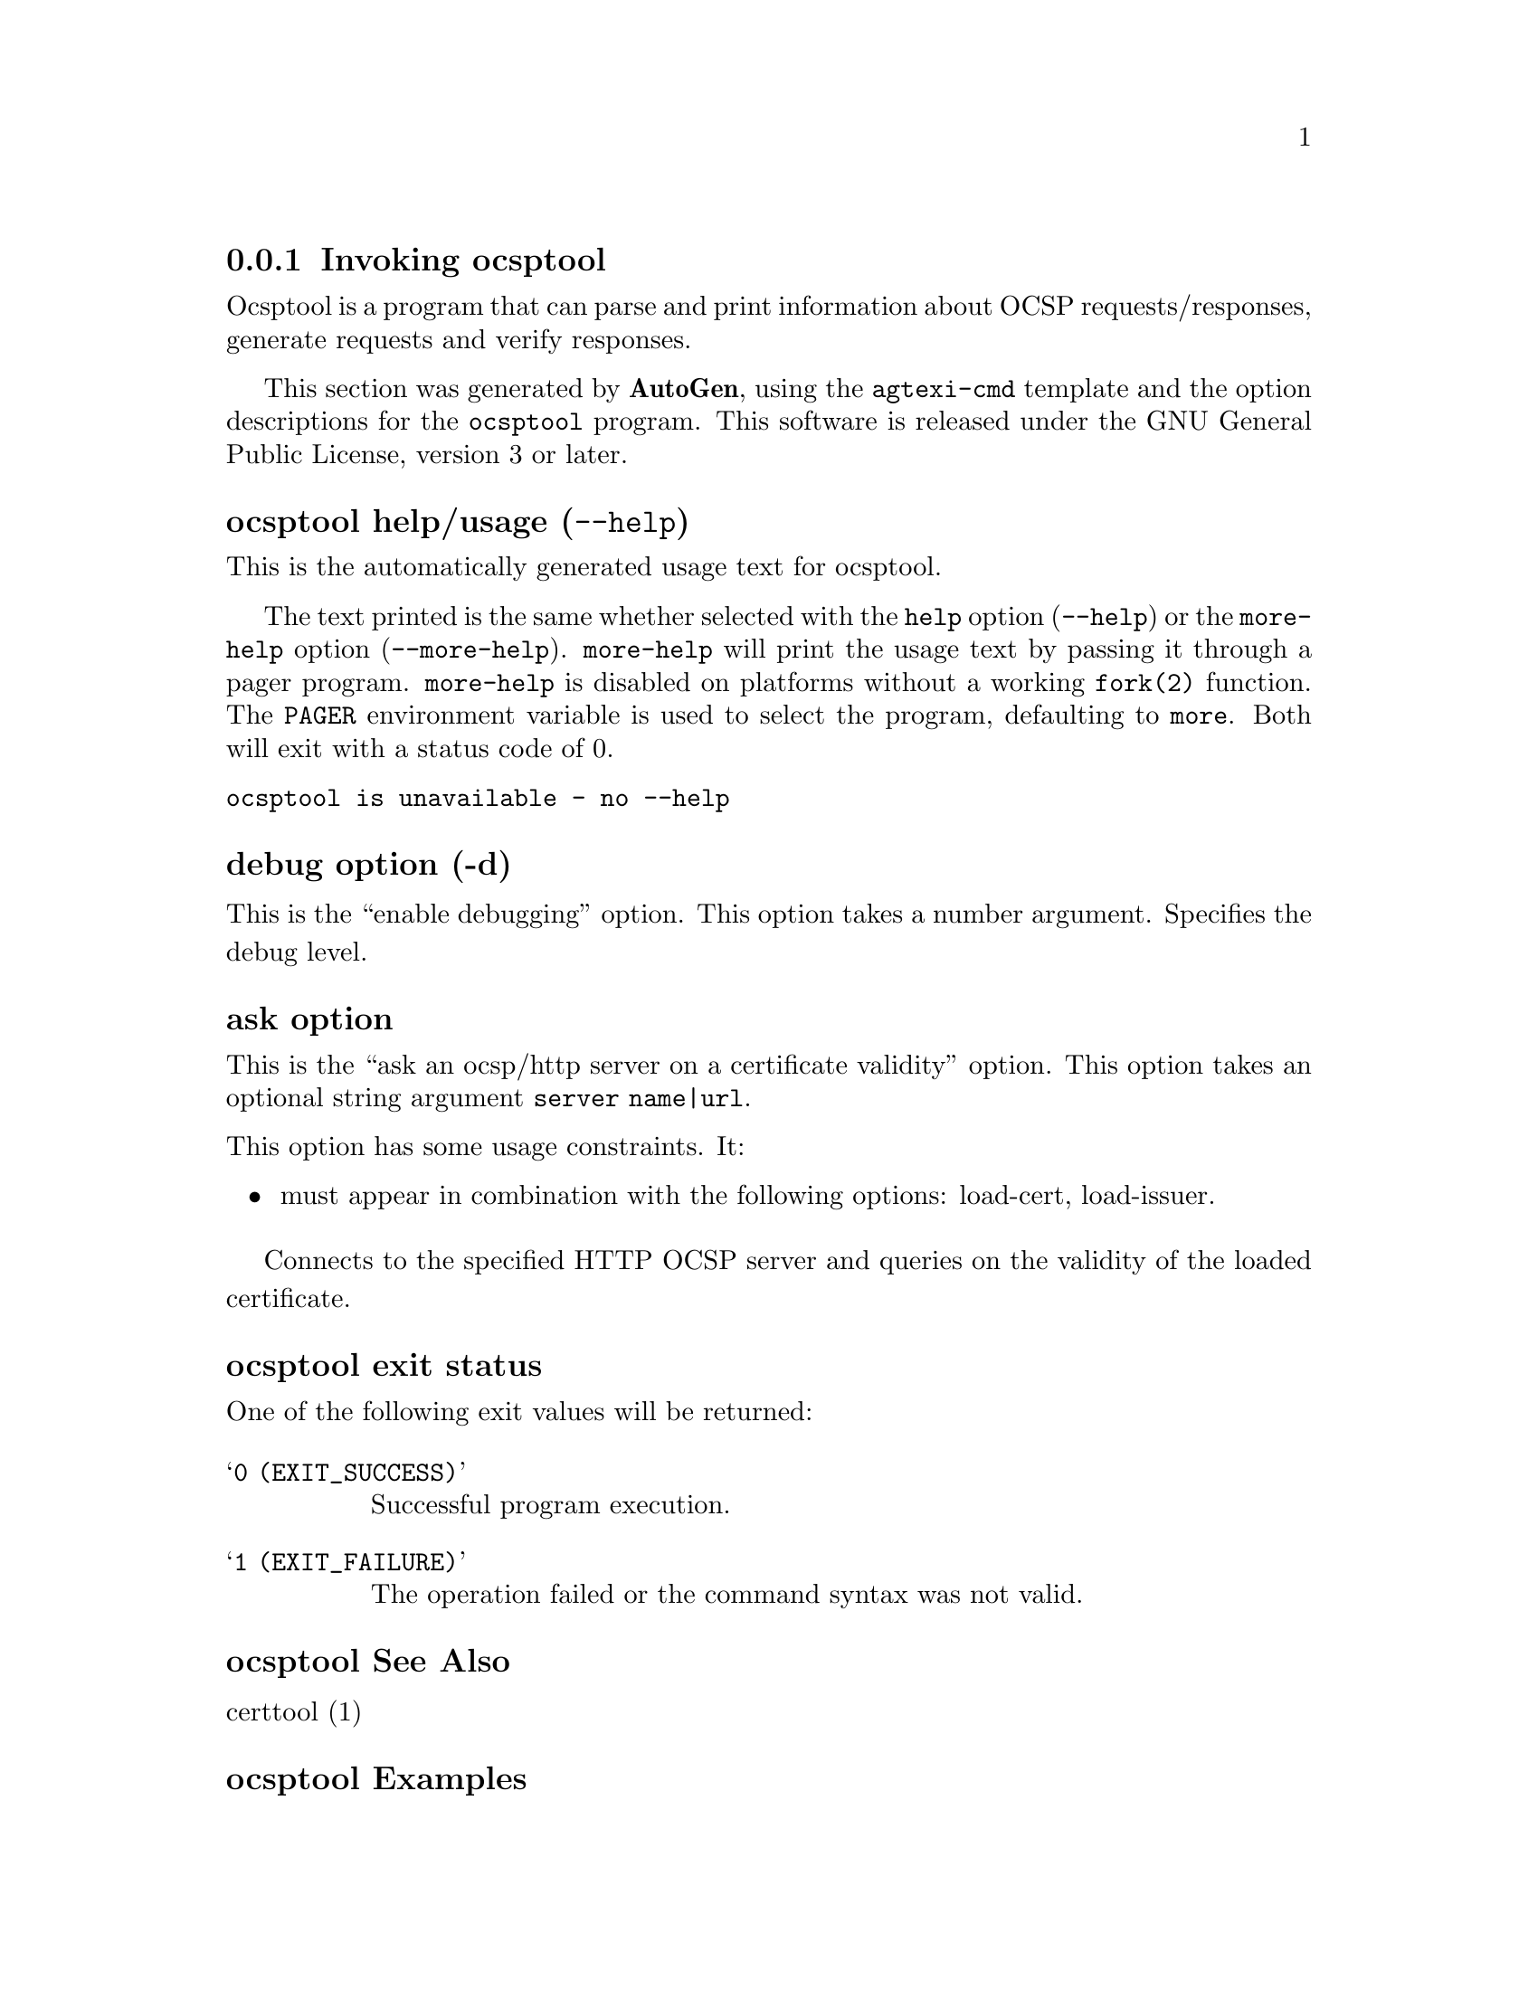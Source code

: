 @node ocsptool Invocation
@subsection Invoking ocsptool
@pindex ocsptool
@ignore
#  -*- buffer-read-only: t -*- vi: set ro:
#
# DO NOT EDIT THIS FILE   (invoke-ocsptool.texi)
#
# It has been AutoGen-ed
# From the definitions    ../src/ocsptool-args.def
# and the template file   agtexi-cmd.tpl
@end ignore


Ocsptool is a program that can parse and print information about
OCSP requests/responses, generate requests and verify responses.


This section was generated by @strong{AutoGen},
using the @code{agtexi-cmd} template and the option descriptions for the @code{ocsptool} program.
This software is released under the GNU General Public License, version 3 or later.


@anchor{ocsptool usage}
@subsubheading ocsptool help/usage (@option{--help})
@cindex ocsptool help

This is the automatically generated usage text for ocsptool.

The text printed is the same whether selected with the @code{help} option
(@option{--help}) or the @code{more-help} option (@option{--more-help}).  @code{more-help} will print
the usage text by passing it through a pager program.
@code{more-help} is disabled on platforms without a working
@code{fork(2)} function.  The @code{PAGER} environment variable is
used to select the program, defaulting to @file{more}.  Both will exit
with a status code of 0.

@exampleindent 0
@example
ocsptool is unavailable - no --help
@end example
@exampleindent 4

@anchor{ocsptool debug}
@subsubheading debug option (-d)

This is the ``enable debugging'' option.
This option takes a number argument.
Specifies the debug level.
@anchor{ocsptool ask}
@subsubheading ask option

This is the ``ask an ocsp/http server on a certificate validity'' option.
This option takes an optional string argument @file{server name|url}.

@noindent
This option has some usage constraints.  It:
@itemize @bullet
@item
must appear in combination with the following options:
load-cert, load-issuer.
@end itemize

Connects to the specified HTTP OCSP server and queries on the validity of the loaded certificate.
@anchor{ocsptool exit status}
@subsubheading ocsptool exit status

One of the following exit values will be returned:
@table @samp
@item 0 (EXIT_SUCCESS)
Successful program execution.
@item 1 (EXIT_FAILURE)
The operation failed or the command syntax was not valid.
@end table
@anchor{ocsptool See Also}
@subsubheading ocsptool See Also
    certtool (1)
@anchor{ocsptool Examples}
@subsubheading ocsptool Examples
@subsubheading Print information about an OCSP request

To parse an OCSP request and print information about the content, the
@code{-i} or @code{--request-info} parameter may be used as follows.
The @code{-Q} parameter specify the name of the file containing the
OCSP request, and it should contain the OCSP request in binary DER
format.

@example
$ ocsptool -i -Q ocsp-request.der
@end example

The input file may also be sent to standard input like this:

@example
$ cat ocsp-request.der | ocsptool --request-info
@end example

@subsubheading Print information about an OCSP response

Similar to parsing OCSP requests, OCSP responses can be parsed using
the @code{-j} or @code{--response-info} as follows.

@example
$ ocsptool -j -Q ocsp-response.der
$ cat ocsp-response.der | ocsptool --response-info
@end example

@subsubheading Generate an OCSP request

The @code{-q} or @code{--generate-request} parameters are used to
generate an OCSP request.  By default the OCSP request is written to
standard output in binary DER format, but can be stored in a file
using @code{--outfile}.  To generate an OCSP request the issuer of the
certificate to check needs to be specified with @code{--load-issuer}
and the certificate to check with @code{--load-cert}.  By default PEM
format is used for these files, although @code{--inder} can be used to
specify that the input files are in DER format.

@example
$ ocsptool -q --load-issuer issuer.pem --load-cert client.pem \
           --outfile ocsp-request.der
@end example

When generating OCSP requests, the tool will add an OCSP extension
containing a nonce.  This behaviour can be disabled by specifying
@code{--no-nonce}.

@subsubheading Verify signature in OCSP response

To verify the signature in an OCSP response the @code{-e} or
@code{--verify-response} parameter is used.  The tool will read an
OCSP response in DER format from standard input, or from the file
specified by @code{--load-response}.  The OCSP response is verified
against a set of trust anchors, which are specified using
@code{--load-trust}.  The trust anchors are concatenated certificates
in PEM format.  The certificate that signed the OCSP response needs to
be in the set of trust anchors, or the issuer of the signer
certificate needs to be in the set of trust anchors and the OCSP
Extended Key Usage bit has to be asserted in the signer certificate.

@example
$ ocsptool -e --load-trust issuer.pem \
           --load-response ocsp-response.der
@end example

The tool will print status of verification.

@subsubheading Verify signature in OCSP response against given certificate

It is possible to override the normal trust logic if you know that a
certain certificate is supposed to have signed the OCSP response, and
you want to use it to check the signature.  This is achieved using
@code{--load-signer} instead of @code{--load-trust}.  This will load
one certificate and it will be used to verify the signature in the
OCSP response.  It will not check the Extended Key Usage bit.

@example
$ ocsptool -e --load-signer ocsp-signer.pem \
           --load-response ocsp-response.der
@end example

This approach is normally only relevant in two situations.  The first
is when the OCSP response does not contain a copy of the signer
certificate, so the @code{--load-trust} code would fail.  The second
is if you want to avoid the indirect mode where the OCSP response
signer certificate is signed by a trust anchor.

@subsubheading Real-world example

Here is an example of how to generate an OCSP request for a
certificate and to verify the response.  For illustration we'll use
the @code{blog.josefsson.org} host, which (as of writing) uses a
certificate from CACert.  First we'll use @code{gnutls-cli} to get a
copy of the server certificate chain.  The server is not required to
send this information, but this particular one is configured to do so.

@example
$ echo | gnutls-cli -p 443 blog.josefsson.org --print-cert > chain.pem
@end example

Use a text editor on @code{chain.pem} to create three files for each
separate certificates, called @code{cert.pem} for the first
certificate for the domain itself, secondly @code{issuer.pem} for the
intermediate certificate and @code{root.pem} for the final root
certificate.

The domain certificate normally contains a pointer to where the OCSP
responder is located, in the Authority Information Access Information
extension.  For example, from @code{certtool -i < cert.pem} there is
this information:

@example
Authority Information Access Information (not critical):
Access Method: 1.3.6.1.5.5.7.48.1 (id-ad-ocsp)
Access Location URI: http://ocsp.CAcert.org/
@end example

This means the CA support OCSP queries over HTTP.  We are now ready to
create a OCSP request for the certificate.

@example
$ ocsptool --ask ocsp.CAcert.org --load-issuer issuer.pem \
           --load-cert cert.pem --outfile ocsp-response.der
@end example

The request is sent via HTTP to the OCSP server address specified. If the
address is omitted ocsptool will use the address stored in the certificate.
